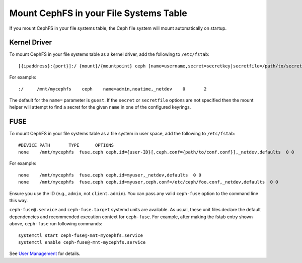 ========================================
 Mount CephFS in your File Systems Table
========================================

If you mount CephFS in your file systems table, the Ceph file system will
mount automatically on startup.

Kernel Driver
=============

To mount CephFS in your file systems table as a kernel driver, add the
following to ``/etc/fstab``::

	[{ipaddress}:{port}]:/ {mount}/{mountpoint} ceph [name=username,secret=secretkey|secretfile=/path/to/secretfile],[{mount.options}]

For example::

	:/     /mnt/mycephfs    ceph    name=admin,noatime,_netdev    0       2
	
The default for the ``name=`` parameter is ``guest``. If the ``secret`` or
``secretfile`` options are not specified then the mount helper will attempt to
find a secret for the given ``name`` in one of the configured keyrings.

FUSE
====

To mount CephFS in your file systems table as a file system in user space, add
the following to ``/etc/fstab``::

       #DEVICE PATH       TYPE      OPTIONS
       none    /mnt/mycephfs  fuse.ceph ceph.id={user-ID}[,ceph.conf={path/to/conf.conf}],_netdev,defaults  0 0

For example::

       none    /mnt/mycephfs  fuse.ceph ceph.id=myuser,_netdev,defaults  0 0
       none    /mnt/mycephfs  fuse.ceph ceph.id=myuser,ceph.conf=/etc/ceph/foo.conf,_netdev,defaults  0 0

Ensure you use the ID (e.g., ``admin``, not ``client.admin``). You can pass
any valid ``ceph-fuse`` option to the command line this way.

``ceph-fuse@.service`` and ``ceph-fuse.target`` systemd units are available.
As usual, these unit files declare the default dependencies and recommended
execution context for ``ceph-fuse``. For example, after making the fstab entry
shown above, ``ceph-fuse`` run following commands::

    systemctl start ceph-fuse@-mnt-mycephfs.service
    systemctl enable ceph-fuse@-mnt-mycephfs.service

See `User Management`_ for details.


.. _User Management: ../../rados/operations/user-management/
